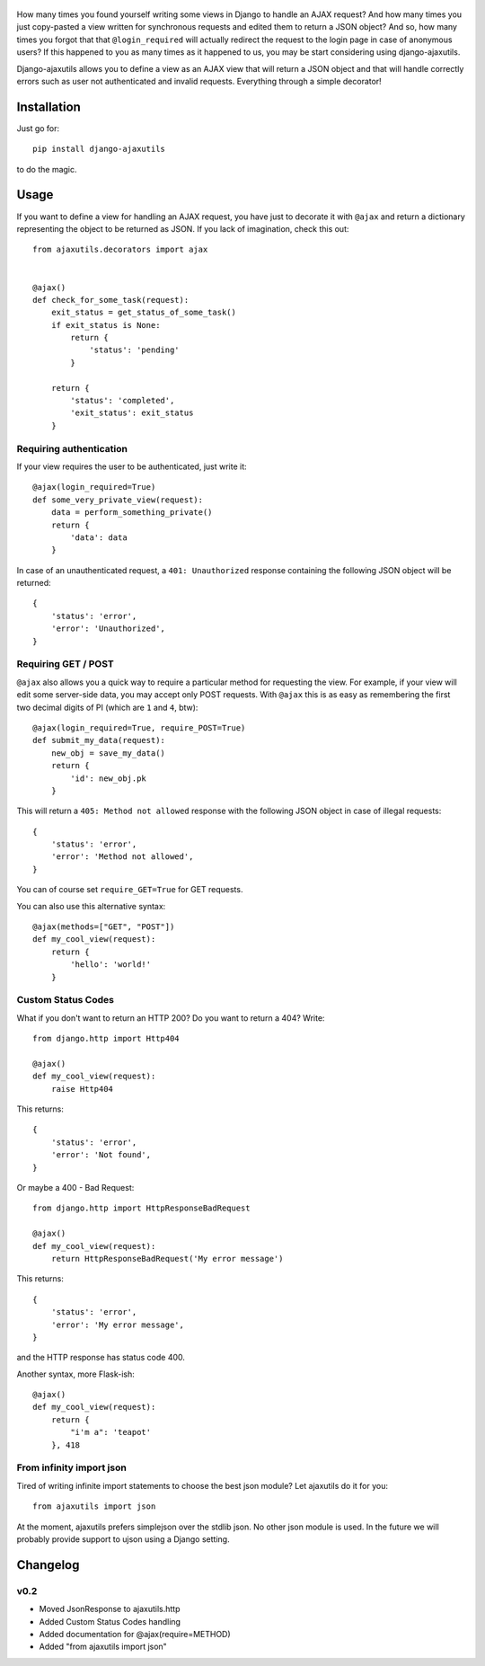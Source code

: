     .. image:: http://www.mylittledjango.com/media/pony_parts/pony.png
       :alt: AJAX requests for Ponies™
       :align: right

How many times you found yourself writing some views in Django to handle an AJAX request? And how many times you just copy-pasted a view written for synchronous requests and edited them to return a JSON object? And so, how many times you forgot that that ``@login_required`` will actually redirect the request to the login page in case of anonymous users? If this happened to you as many times as it happened to us, you may be start considering using django-ajaxutils.

Django-ajaxutils allows you to define a view as an AJAX view that will return a JSON object and that will handle correctly errors such as user not authenticated and invalid requests. Everything through a simple decorator!

.. image:: https://secure.travis-ci.org/ahref/django-ajaxutils.png?branch=master

Installation
============

Just go for::

    pip install django-ajaxutils

to do the magic.

Usage
=====

If you want to define a view for handling an AJAX request, you have just to decorate it with ``@ajax`` and return a dictionary representing the object to be returned as JSON. If you lack of imagination, check this out::

    from ajaxutils.decorators import ajax


    @ajax()
    def check_for_some_task(request):
        exit_status = get_status_of_some_task()
        if exit_status is None:
            return {
                'status': 'pending'
            }

        return {
            'status': 'completed',
            'exit_status': exit_status
        }


Requiring authentication
------------------------

If your view requires the user to be authenticated, just write it::

    @ajax(login_required=True)
    def some_very_private_view(request):
        data = perform_something_private()
        return {
            'data': data
        }


In case of an unauthenticated request, a ``401: Unauthorized`` response containing the following JSON object will be returned::

    {
        'status': 'error',
        'error': 'Unauthorized',
    }


Requiring GET / POST
--------------------

``@ajax`` also allows you a quick way to require a particular method for requesting the view. For example, if your view will edit some server-side data, you may accept only POST requests. With ``@ajax`` this is as easy as remembering the first two decimal digits of PI (which are ``1`` and ``4``, btw)::

    @ajax(login_required=True, require_POST=True)
    def submit_my_data(request):
        new_obj = save_my_data()
        return {
            'id': new_obj.pk
        }

This will return a ``405: Method not allowed`` response with the following JSON object in case of illegal requests::

    {
        'status': 'error',
        'error': 'Method not allowed',
    }

You can of course set ``require_GET=True`` for GET requests.

You can also use this alternative syntax::

    @ajax(methods=["GET", "POST"])
    def my_cool_view(request):
        return {
            'hello': 'world!'
        }


Custom Status Codes
-------------------
What if you don't want to return an HTTP 200? Do you want to return a 404? Write::

    from django.http import Http404

    @ajax()
    def my_cool_view(request):
        raise Http404

This returns::

    {
        'status': 'error',
        'error': 'Not found',
    }

Or maybe a 400 - Bad Request::

    from django.http import HttpResponseBadRequest

    @ajax()
    def my_cool_view(request):
        return HttpResponseBadRequest('My error message')

This returns::

    {
        'status': 'error',
        'error': 'My error message',
    }

and the HTTP response has status code 400.

Another syntax, more Flask-ish::

    @ajax()
    def my_cool_view(request):
        return {
            "i'm a": 'teapot'
        }, 418


From infinity import json
-------------------------

Tired of writing infinite import statements to choose the best json module? Let ajaxutils do it for you::

    from ajaxutils import json

At the moment, ajaxutils prefers simplejson over the stdlib json. No other json module is used. In the future we will probably provide support to ujson using a Django setting.

Changelog
=========

v0.2
----

* Moved JsonResponse to ajaxutils.http
* Added Custom Status Codes handling
* Added documentation for @ajax(require=METHOD)
* Added "from ajaxutils import json"
